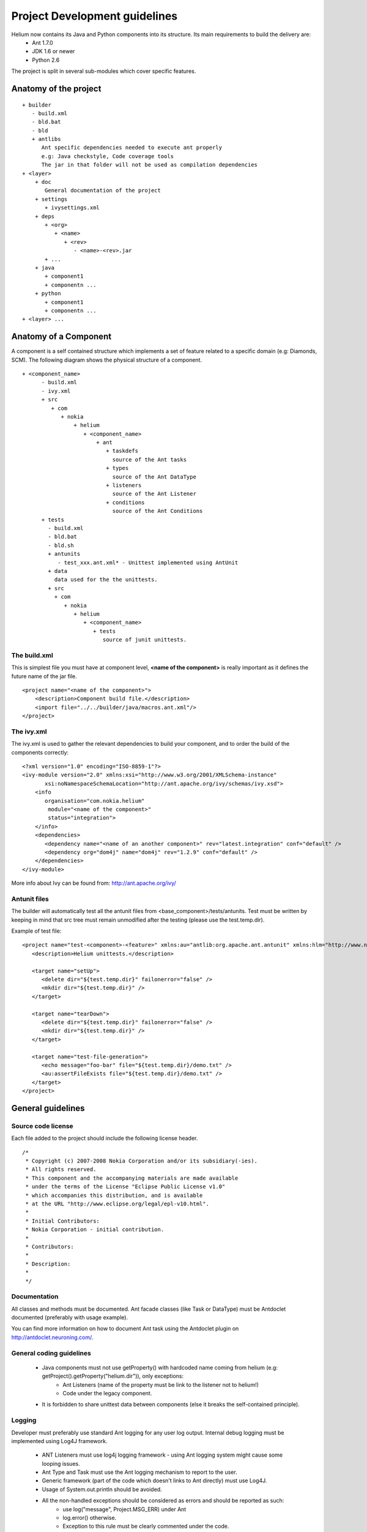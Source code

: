 ==============================
Project Development guidelines
==============================


Helium now contains its Java and Python components into its structure. Its main requirements to build the delivery are:
 * Ant 1.7.0
 * JDK 1.6 or newer
 * Python 2.6

The project is split in several sub-modules which cover specific features.

Anatomy of the project
======================

::
   
   + builder
      - build.xml
      - bld.bat
      - bld
      + antlibs
         Ant specific dependencies needed to execute ant properly
         e.g: Java checkstyle, Code coverage tools
         The jar in that folder will not be used as compilation dependencies
   + <layer>
       + doc
          General documentation of the project
       + settings
          + ivysettings.xml
       + deps
          + <org>
             + <name>
                + <rev>
                   - <name>-<rev>.jar
          + ...
       + java
          + component1
          + componentn ...
       + python
          + component1
          + componentn ...
   + <layer> ...


Anatomy of a Component
======================

A component is a self contained structure which implements a set of feature related to a specific domain (e.g: Diamonds, SCM). The following diagram shows 
the physical structure of a component.

::
   
   + <component_name>
         - build.xml
         - ivy.xml
         + src
            + com
               + nokia
                   + helium
                      + <component_name>
                          + ant
                             + taskdefs
                               source of the Ant tasks
                             + types
                               source of the Ant DataType 
                             + listeners
                               source of the Ant Listener
                             + conditions
                               source of the Ant Conditions
         + tests
           - build.xml
           - bld.bat
           - bld.sh
           + antunits
              - test_xxx.ant.xml* - Unittest implemented using AntUnit  
           + data
             data used for the the unittests.
           + src
             + com
                + nokia
                   + helium
                      + <component_name>
                         + tests
                            source of junit unittests.

The build.xml
-------------

This is simplest file you must have at component level, **<name of the component>** is really important
as it defines the future name of the jar file.
::
   
   <project name="<name of the component>">
       <description>Component build file.</description>
       <import file="../../builder/java/macros.ant.xml"/>
   </project>

The ivy.xml
-----------

The ivy.xml is used to gather the relevant dependencies to build your component, and to order
the build of the components correctly:

::
    
   <?xml version="1.0" encoding="ISO-8859-1"?>
   <ivy-module version="2.0" xmlns:xsi="http://www.w3.org/2001/XMLSchema-instance"
          xsi:noNamespaceSchemaLocation="http://ant.apache.org/ivy/schemas/ivy.xsd">
       <info
          organisation="com.nokia.helium"
           module="<name of the component>"
           status="integration">
       </info>
       <dependencies>
          <dependency name="<name of an another component>" rev="latest.integration" conf="default" />
          <dependency org="dom4j" name="dom4j" rev="1.2.9" conf="default" />
       </dependencies>
   </ivy-module>
   
More info about Ivy can be found from: http://ant.apache.org/ivy/

Antunit files
-------------

The builder will automatically test all the antunit files from <base_component>/tests/antunits.
Test must be written by keeping in mind that src tree must remain unmodified after the testing (please use the test.temp.dir).

Example of test file:
::
   
   <project name="test-<component>-<feature>" xmlns:au="antlib:org.apache.ant.antunit" xmlns:hlm="http://www.nokia.com/helium">
      <description>Helium unittests.</description>
   
      <target name="setUp">
         <delete dir="${test.temp.dir}" failonerror="false" />
         <mkdir dir="${test.temp.dir}" />
      </target>

      <target name="tearDown">
         <delete dir="${test.temp.dir}" failonerror="false" />
         <mkdir dir="${test.temp.dir}" />
      </target>
      
      <target name="test-file-generation">
         <echo message="foo-bar" file="${test.temp.dir}/demo.txt" />
         <au:assertFileExists file="${test.temp.dir}/demo.txt" />
      </target>
   </project>



General guidelines
==================

Source code license
-------------------
Each file added to the project should include the following license header.
::
   
   /*
    * Copyright (c) 2007-2008 Nokia Corporation and/or its subsidiary(-ies).
    * All rights reserved.
    * This component and the accompanying materials are made available
    * under the terms of the License "Eclipse Public License v1.0"
    * which accompanies this distribution, and is available
    * at the URL "http://www.eclipse.org/legal/epl-v10.html".
    *
    * Initial Contributors:
    * Nokia Corporation - initial contribution.
    *
    * Contributors:
    *
    * Description:  
    *
    */

Documentation
-------------

All classes and methods must be documented. Ant facade classes (like Task or DataType)
must be Antdoclet documented (preferably with usage example).

You can find more information on how to document Ant task using the Antdoclet plugin on http://antdoclet.neuroning.com/.

General coding guidelines
-------------------------

 * Java components must not use getProperty() with hardcoded name coming from helium (e.g: getProject().getProperty("helium.dir")), only exceptions:
    * Ant Listeners (name of the property must be link to the listener not to helium!)
    * Code under the legacy component.
 * It is forbidden to share unittest data between components (else it breaks the self-contained principle).
 
Logging
-------

Developer must preferably use standard Ant logging for any user log output.
Internal debug logging must be implemented using Log4J framework.

 * ANT Listeners must use log4j logging framework - using Ant logging system might cause some looping issues.
 * Ant Type and Task must use the Ant logging mechanism to report to the user.
 * Generic framework (part of the code which doesn't links to Ant directly) must use Log4J. 
 * Usage of System.out.println should be avoided.
 * All the non-handled exceptions should be considered as errors and should be reported as such:
    * use log("message", Project.MSG_ERR) under Ant
    * log.error() otherwise.
    * Exception to this rule must be clearly commented under the code.
 * Debug information:
    * Log4J framework (log.debug()) must be used to push information to the Helium debug log - so debug information are not
      directly visible by the user.
    * Ant logging framework can also be use to log Type/Task debug info (but log4j is preferred).
    * PrintStackTrace method should be used on below scenario's:
       * At the time of unknown exception.
       * Should be used with exceptions other than BuildException.
       * In case it is difficult to debug the issue with Exception.getMessage().
       * use this method during debugging complex issue (this doesn't mean the line should remain in the code after development).
       * When it is required to print the all the information about the occurring Exception. 


This is an example on how to use logging:
::
   
   import org.apache.log4j.Logger;
   
   class MyClass extends Task {
       private static Logger log = Logger.getLogger(MyClass.class);
       
       public void execute() {
           log("Executing...");
           log.debug("some useful debug information.");
       }
   }


Please find more information on Log4J from the online manual: http://logging.apache.org/log4j/1.2/manual.html.


Exception
---------

Exceptional event reporting and handling is crutial in software development. Developer must make sure it is done accordingly
to the framework it is currently using:

 * To report a build failure under Ant the BuildException must be used.
    But we have to keep in mind that a BuildException is not tracked because it derives from the RuntimeError type.
    So we have to be careful with those and try to limit their puprose to the original usage: Ant build failure.
 * It is preferable to have meaningful exception type like: FileNotFoundException.
 * Developer should try to avoid as much as possible the throw or catch raw type of exception like Exception, RuntimeError.  
   
